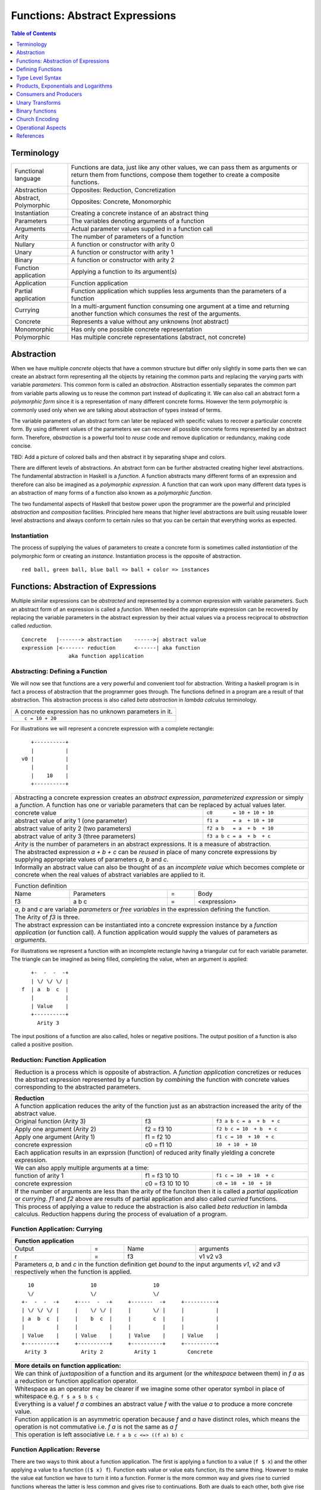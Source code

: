 .. raw:: html

  <style> .blue {color:blue} </style>

.. role:: blue

Functions: Abstract Expressions
===============================

.. contents:: Table of Contents
   :depth: 1

Terminology
-----------

+------------------------+----------------------------------------------------+
| Functional language    | Functions are data, just like any other values,    |
|                        | we can pass them as arguments or return them from  |
|                        | functions, compose them together to create a       |
|                        | composite functions.                               |
+------------------------+----------------------------------------------------+
| Abstraction            | Opposites: Reduction, Concretization               |
+------------------------+----------------------------------------------------+
| Abstract, Polymorphic  | Opposites: Concrete, Monomorphic                   |
+------------------------+----------------------------------------------------+
| Instantiation          | Creating a concrete instance of an abstract thing  |
+------------------------+----------------------------------------------------+
| Parameters             | The variables denoting arguments of a function     |
+------------------------+----------------------------------------------------+
| Arguments              | Actual parameter values supplied in a function call|
+------------------------+----------------------------------------------------+
| Arity                  | The number of parameters of a function             |
+------------------------+----------------------------------------------------+
| Nullary                | A function or constructor with arity 0             |
+------------------------+----------------------------------------------------+
| Unary                  | A function or constructor with arity 1             |
+------------------------+----------------------------------------------------+
| Binary                 | A function or constructor with arity 2             |
+------------------------+----------------------------------------------------+
| Function application   | Applying a function to its argument(s)             |
+------------------------+----------------------------------------------------+
| Application            | Function application                               |
+------------------------+----------------------------------------------------+
| Partial application    | Function application which supplies less           |
|                        | arguments than the parameters of a function        |
+------------------------+----------------------------------------------------+
| Currying               | In a multi-argument function consuming one         |
|                        | argument at a time and returning another           |
|                        | function which consumes the rest of the arguments. |
+------------------------+----------------------------------------------------+
| Concrete               | Represents a value without any unknowns            |
|                        | (not abstract)                                     |
+------------------------+----------------------------------------------------+
| Monomorphic            | Has only one possible concrete representation      |
+------------------------+----------------------------------------------------+
| Polymorphic            | Has multiple concrete representations (abstract,   |
|                        | not concrete)                                      |
+------------------------+----------------------------------------------------+

Abstraction
-----------

When we have multiple `concrete` objects that have a common structure but
differ only slightly in some parts then we can create an abstract form
representing all the objects by retaining the common parts and replacing the
varying parts with variable `parameters`.  This common form is called an
`abstraction`.  Abstraction essentially separates the common part from variable
parts allowing us to reuse the common part instead of duplicating it.  We can
also call an abstract form a `polymorphic form` since it is a representation of
many different concrete forms. However the term polymorphic is commonly used
only when we are talking about abstraction of types instead of terms.

The variable parameters of an abstract form can later be replaced with specific
values to recover a particular concrete form. By using different values of the
parameters we can recover all possible concrete forms represented by an
abstract form.  Therefore, `abstraction` is a powerful tool to `reuse` code and
remove duplication or redundancy, making code concise.

TBD: Add a picture of colored balls and then abstract it by separating shape
and colors.

There are different levels of abstractions. An abstract form can be further
abstracted creating higher level abstractions. The fundamental abstraction in
Haskell is a `function`. A function abstracts many different forms of an
expression and therefore can also be imagined as a `polymorphic expression`. A
function that can work upon many different data types is an abstraction of many
forms of a function also known as a `polymorphic function`.

The two fundamental aspects of Haskell that bestow power upon the programmer
are the powerful and principled `abstraction` and `composition` facilities.
Principled here means that higher level abstractions are built using reusable
lower level abstractions and always conform to certain rules so that you can be
certain that everything works as expected.

Instantiation
~~~~~~~~~~~~~

The process of supplying the values of parameters to create a concrete form is
sometimes called `instantiation` of the polymorphic form or creating an
`instance`.  Instantiation process is the opposite of abstraction.

::

  red ball, green ball, blue ball => ball + color => instances

Functions: Abstraction of Expressions
-------------------------------------

Multiple similar expressions can be `abstracted` and represented by a common
expression with variable parameters. Such an abstract form of an expression is
called a `function`. When needed the appropriate expression can be recovered by
replacing the variable parameters in the abstract expression by their actual
values via a process reciprocal to `abstraction` called `reduction`.

::

  Concrete   |-------> abstraction    ------>| abstract value
  expression |<------- reduction      <------| aka function
                 aka function application

Abstracting: Defining a Function
~~~~~~~~~~~~~~~~~~~~~~~~~~~~~~~~

We will now see that functions are a very powerful and convenient tool for
abstraction.  Writing a haskell program is in fact a process of abstraction
that the programmer goes through.  The functions defined in a program are a
result of that abstraction.  This abstraction process is also called `beta
abstraction` in `lambda calculus` terminology.

+-----------------------------------------------------------------------------+
| A concrete expression has no unknown parameters in it.                      |
+-----------------------------------------------------------------------------+
| ::                                                                          |
|                                                                             |
|  c = 10 + 20                                                                |
+-----------------------------------------------------------------------------+

For illustrations we will represent a concrete expression with a complete
rectangle:

::

     +----------+
     |          |
  v0 |          |
     |          |
     |    10    |
     +----------+

+-----------------------------------------------------------------------------+
| Abstracting a concrete expression creates an `abstract expression`,         |
| `parameterized expression` or simply a `function`. A function has one or    |
| variable parameters that can be replaced by actual values later.            |
+-------------------------------+---------------------------------------------+
| concrete value                | ``c0       = 10 + 10 + 10``                 |
+-------------------------------+---------------------------------------------+
| abstract value of arity 1     | ``f1 a     = a  + 10 + 10``                 |
| (one parameter)               |                                             |
+-------------------------------+---------------------------------------------+
| abstract value of arity 2     | ``f2 a b   = a  + b  + 10``                 |
| (two parameters)              |                                             |
+-------------------------------+---------------------------------------------+
| abstract value of arity 3     | ``f3 a b c = a  + b  + c``                  |
| (three parameters)            |                                             |
+-------------------------------+---------------------------------------------+
| `Arity` is the number of parameters in an abstract expressions. It is a     |
| measure of abstraction.                                                     |
+-----------------------------------------------------------------------------+
| The abstracted expression `a + b + c` can be `reused` in place of many      |
| concrete expressions by supplying appropriate values of parameters `a`, `b` |
| and `c`.                                                                    |
+-----------------------------------------------------------------------------+
| Informally an abstract value can also be thought of as an `incomplete value`|
| which becomes complete or concrete when the real values of abstract         |
| variables are applied to it.                                                |
+-----------------------------------------------------------------------------+

+-----------------------------------------------------------------------------+
| Function definition                                                         |
+------+------------+---+-----------------------------------------------------+
| Name | Parameters | = | Body                                                |
+------+------------+---+-----------------------------------------------------+
| f3   | a b c      | = | <expression>                                        |
+------+------------+---+-----------------------------------------------------+
| `a`, `b` and `c` are variable `parameters` or `free variables` in the       |
| expression defining the function.                                           |
+-----------------------------------------------------------------------------+
| The Arity of `f3` is three.                                                 |
+-----------------------------------------------------------------------------+
| The abstract expression can be instantiated into a concrete expression      |
| instance by a `function application` (or function call). A function         |
| application would supply the values of parameters as `arguments`.           |
+-----------------------------------------------------------------------------+

For illustrations we represent a function with an incomplete rectangle having a
triangular cut for each variable parameter. The triangle can be imagined as
being filled, completing the value, when an argument is applied:

::

     +-  -  -  -+
     | \/ \/ \/ |
  f  | a  b  c  |
     |          |
     | Value    |
     +----------+
       Arity 3

The input positions of a function are also called, holes or negative
positions. The output position of a function is also called a positive
position.

Reduction: Function Application
~~~~~~~~~~~~~~~~~~~~~~~~~~~~~~~

+-----------------------------------------------------------------------------+
| Reduction is a process which is opposite of abstraction. A `function        |
| application` concretizes or reduces the abstract expression represented by  |
| a function by `combining` the function with concrete values corresponding   |
| to the abstracted parameters.                                               |
+-----------------------------------------------------------------------------+

+-----------------------------------------------------------------------------+
| Reduction                                                                   |
+=============================================================================+
| A function application reduces the arity of the function just as an         |
| abstraction increased the arity of the abstract value.                      |
+----------------------+------------------+-----------------------------------+
| Original function    | f3               | ``f3 a b c = a  + b  + c``        |
| (Arity 3)            |                  |                                   |
+----------------------+------------------+-----------------------------------+
| Apply one argument   | f2 = f3 10       | ``f2 b c = 10  + b  + c``         |
| (Arity 2)            |                  |                                   |
+----------------------+------------------+-----------------------------------+
| Apply one argument   | f1 = f2 10       | ``f1 c = 10  + 10  + c``          |
| (Arity 1)            |                  |                                   |
+----------------------+------------------+-----------------------------------+
| concrete expression  | c0 = f1 10       | ``10  + 10  + 10``                |
+----------------------+------------------+-----------------------------------+
| Each application results in an exprssion (function) of reduced arity        |
| finally yielding a concrete expression.                                     |
+-----------------------------------------------------------------------------+
| We can also apply multiple arguments at a time:                             |
+----------------------+------------------+-----------------------------------+
| function of arity 1  | f1 = f3 10 10    | ``f1 c = 10  + 10  + c``          |
+----------------------+------------------+-----------------------------------+
| concrete expression  | c0 = f3 10 10 10 | ``c0 = 10  + 10  + 10``           |
+----------------------+------------------+-----------------------------------+
| If the number of arguments are less than the arity of the funciton then it  |
| is called a `partial application` or `currying`. `f1` and `f2` above are    |
| results of partial application and also called `curried` functions.         |
+-----------------------------------------------------------------------------+
| This process of applying a value to reduce the abstraction is also called   |
| `beta reduction` in lambda calculus. Reduction happens during the process   |
| of evaluation of a program.                                                 |
+-----------------------------------------------------------------------------+

Function Application: Currying
~~~~~~~~~~~~~~~~~~~~~~~~~~~~~~

+-----------------------------------------------------------------------------+
| Function application                                                        |
+========+===+======+=========================================================+
| Output | = | Name | arguments                                               |
+--------+---+------+---------------------------------------------------------+
| r      | = | f3   | v1 v2 v3                                                |
+--------+---+------+---------------------------------------------------------+
| Parameters `a`, `b` and `c` in the function definition get `bound` to the   |
| input arguments `v1`, `v2` and `v3` respectively when the function is       |
| applied.                                                                    |
+-----------------------------------------------------------------------------+

::

    10                  10                  10
    \/                  \/                  \/
  +-  -  -  -+     +----  -  -+     +-------  -+     +----------+
  | \/ \/ \/ |     |    \/ \/ |     |       \/ |     |          |
  | a  b  c  |     |    b  c  |     |       c  |     |          |
  |          |     |          |     |          |     |          |
  | Value    |     | Value    |     | Value    |     | Value    |
  +----------+     +----------+     +----------+     +----------+
   Arity 3           Arity 2          Arity 1          Concrete

+-----------------------------------------------------------------------------+
| More details on function application:                                       |
+=============================================================================+
| We can think of `juxtaposition` of a function and its argument (or the      |
| `whitespace` between them) in `f a` as a reduction or function application  |
| operator.                                                                   |
+-----------------------------------------------------------------------------+
| Whitespace as an operator may be clearer if we imagine some other operator  |
| symbol in place of whitespace e.g. ``f $ a $ b $ c``                        |
+-----------------------------------------------------------------------------+
| Everything is a value! `f a` combines an abstract value `f` with the value  |
| `a` to produce a more concrete value.                                       |
+-----------------------------------------------------------------------------+
| Function application is an asymmetric operation because `f` and `a`         |
| have distinct roles, which means the operation is not commutative i.e.      |
| `f a` is not the same as `a f`                                              |
+-----------------------------------------------------------------------------+
| This operation is left associative i.e. ``f a b c <=> ((f a) b) c``         |
+-----------------------------------------------------------------------------+

Function Application: Reverse
~~~~~~~~~~~~~~~~~~~~~~~~~~~~~

There are two ways to think about a function application.  The first is
applying a function to a value (``f $ x``) and the other applying a value to a
function (``($ x) f``).  Function eats value or value eats function, its the
same thing. However to make the value eat function we have to turn it into a
function.  Former is the more common way and gives rise to curried functions
whereas the latter is less common and gives rise to continuations.  Both are
duals to each other, both give rise to higher order functions in a dual or
opposite sense.  The first one returns function as values and the second one
takes functions as arguments.

What is a Function?
~~~~~~~~~~~~~~~~~~~

From an abstraction standpoint a function is an abstraction of an expression.
From a mathematical standpoint a function is a mapping of values of one type or
a combination of types (input types) to values of another (output) type. The
implementation of a function in Haskell is very close to its mathematical
definition, as we will see we `case analyze` the input types and map the
individual values or groups of values to output types. But before we can
understand that we need to understand `Algebraic Data Types`.

In an expression functions can originate only from two sources, a static
function definition or as an output of another function. A function can return
a function when it is partially applied or by defining a new function using a
`lambda expression` which defines an anonymous function.

.. By its mathematical definition, the domain of a function is more general,
  i.e. has equal or more choices than the codomain that is being mapped to.
  Therefore the domain is an abstraction or generalisation of the codomain.
  When we map using a function the target choices will always be less than or
  equal to the choices in the source.  Therefore, transformation and
  abstraction are opposite processes and may not be reversible.

Defining Functions
------------------

Function classes
~~~~~~~~~~~~~~~~

Parameter structure independent functions (pure composition)
Parameter structure aware functions (ad-hoc)

Parameter type independent functions (parametric polymorphism)
Parameter type aware functions (ad-hoc polymorphism)

Functions Defined Purely in Terms of Compositions, Applications or Extensions
~~~~~~~~~~~~~~~~~~~~~~~~~~~~~~~~~~~~~~~~~~~~~~~~~~~~~~~~~~~~~~~~~~~~~~~~~~~~~

Composed functions are expressions defined purely in terms of composed
applications of other functions. They pass on their arguments without having to
know their values and hence do not discriminate the logic based on them.  In
other words, they treat their parameters as opaque data.  It means that they do
not need to de-construct the algebraic structure of their arguments.

::

  square x = x * x

This classification is not very interesting as such but it is a value level
equivalent of function-level parametric polymorphism at the type level. Such
functions do not discriminate values the way parametrically polymorphic type
functions do not discriminate types. We can say that a composed function is a
parametrically polymorphic value.

Ad-hoc Functions
~~~~~~~~~~~~~~~~

As opposed to composed functions which transform data by just composing other
functions, ad-hoc functions de-construct the algebraic structure of their
arguments by using case analysis and map input values to custom output
values.

The following example de-structures the parameter ``x`` and maps specific
values (numbers) to specific outputs (number names):

::

  name x =
        case x of
          1 -> "one"
          2 -> "two"
          3 -> "three"

Note how this looks very similar to a mathematical definition of a function.
We call this an ad-hoc function as it is a custom or user defined function.
This is analogous to the way ad-hoc polymorphism defines a custom function for
each type at function level (typeclasses).

Ad-hoc functions require a knowledge of the structure of the algebraic data to
de-structure it.

Defining Functions
~~~~~~~~~~~~~~~~~~

+-----------------------------------------------------------------------------+
| We have already seen function application, definition is just the opposite. |
+------------------------------------+----------------------------------------+
| Application                        | Definition                             |
+====================================+========================================+
| v = f x y z                        | f a b c = ...                          |
+------------------------------------+----------------------------------------+

+-----------------------------------------------------------------------------+
| Function definition equations                                               |
+-----------------------------------------------------------------------------+
| ``square n = n * n``                                                        |
+-----------------------------------------------------------------------------+
| ``sumOfSquares x y = square x + square y``                                  |
+-----------------------------------------------------------------------------+
| ``sumOfSquares x y = let square n = n * n in (square x + square y)``        |
+-----------------------------------------------------------------------------+
| ``sumOfSquares x y = (square x + square y) where square n = n * n``         |
+-----------------------------------------------------------------------------+

+-----------------------------------------------------------------------------+
| When the RHS of the equation is a function application then we can omit     |
| trailing parameters that are identical on both sides.                       |
+-------------------------------------+---------------------------------------+
| Explicit definition                 | Equivalent definition                 |
+-------------------------------------+---------------------------------------+
| ``f a b = g a b``                   | ``f = g``                             |
+-------------------------------------+---------------------------------------+
| ``f a b = g (a + 1) b``             | ``f a = g (a + 1)``                   |
+-------------------------------------+---------------------------------------+
| When ambiguous always imagine that there are parenthesis around RHS         |
+-------------------------------------+---------------------------------------+
| ``f a b = g (5 + 5) b``             | ``f = g $ 5 + 5``                     |
+-------------------------------------+---------------------------------------+
| ``f a = print $ (+) 5 a``           | ``f = print $ (+) 5`` -- INCORRECT    |
|                                     +---------------------------------------+
|                                     | ``f = print . (+) 5`` -- CORRECT      |
+-------------------------------------+---------------------------------------+

+-----------------------------------------------------------------------------+
| Variables capture and shadowing (terminology)                               |
+-------------------+---------------------------------------------------------+
| ::                | The variable `x` on RHS is captured by or bound to the  |
|                   | parameter `x` of `f`                                    |
|  f x = x          |                                                         |
+-------------------+---------------------------------------------------------+
| ::                | The `x` in `g x` captures the `x` on RHS. The `x` in    |
|                   | `f x` is shadowed by the `x` in `g x`.                  |
|  f x = g          |                                                         |
|     where g x = x |                                                         |
+-------------------+---------------------------------------------------------+

Anonymous Functions
^^^^^^^^^^^^^^^^^^^

+-----------------------------------------------------------------------------+
| A lambda or an anonymous function is an expression denoting a function. It  |
| allows you to define a function in-place inside an expression.              |
+-----------------------------------------------------------------------------+
| ``\a b c -> ...``                                                           |
+-----------------------------------------------------------------------------+
| ``let sumOfSquares f x y = f x + f y in sumOfSquares (\n -> n * n) 3 4``    |
+-----------------------------------------------------------------------------+
| Without explicit parentheses, a lambda extends all the way to the end of    |
| the expression.                                                             |
+-----------------------------------------------------------------------------+

Case-mapped Functions
~~~~~~~~~~~~~~~~~~~~~

Previously we defined simple functions that were merely a composition, or
expressions involving other existing functions. A real primitive function is
created by a `case analysis` on the input and thereby mapping different values
of the input data type to different values in the output data type. This
requires three fundamental tools, `pattern matching` to destruct the input
data, `case statement` to map inputs to outputs and `data constructors` to
create new output data type.

+--------------------------+---------------------+----------------------------+
| Data Level               | Bridge              | Type Level                 |
+==========================+=====================+============================+
| Data construction        |                     |                            |
+--------------------------+                     |                            |
| Case analysis            | Data declaration    | Algebraic Data Types       |
+--------------------------+---------------------+----------------------------+

Multi Equation Function Definitions
^^^^^^^^^^^^^^^^^^^^^^^^^^^^^^^^^^^

A case-mapped function can be defined more naturally as multiple equations. Each
equation defines the function for a certain input pattern by using a pattern
match on its arguments.  This is just a syntactic sugar on a `case` pattern
match.

+--------------------------------------+--------------------------------------+
| Function                             | Case                                 |
+--------------------------------------+--------------------------------------+
| ::                                   | ::                                   |
|                                      |                                      |
|  name Red   i = "R " ++ show i       |  name c = case c of                  |
|  name Green i = "G " ++ show i       |    Red   i -> "R " ++ show i         |
|                                      |    Green i -> "G " ++ show i         |
+--------------------------------------+--------------------------------------+
| All equations of a function must remain together i.e. no other definition   |
| can come between them.                                                      |
+-----------------------------------------------------------------------------+
| Just like `case` alternatives, patterns in equations are matched from top   |
| to bottom.                                                                  |
+-----------------------------------------------------------------------------+
| Multi equation functions can also be defined inside `let` and `where`       |
| clauses.                                                                    |
+-----------------------------------------------------------------------------+

Type Level Syntax
-----------------

The purpose of type level programming is to generate concrete types to be used
in the data level program.  Just like at data level we create `data functions`
representing `asbtract` or `polymorphic data`, the same way at the type level
we can create `type functions` representing abstract or `polymorphic types`.
Type functions can be used to compose types together to generate more complex
types from simple concrete types.

Note that the type assigned to any data level value is always `concrete`.  The
type of a data value can never be a type function. Type functions only exist at
the type level. See the kinds section for details.

Function Type Signatures
~~~~~~~~~~~~~~~~~~~~~~~~

Now, let's take an example of a function::

        Value                    Type

     +-  -  -  -+       +--  ---  ----  ---+
     | \/ \/ \/ |       |  \/   \/    \/   |
  f  | a  b  c  |       | Char  Int  Int   |
     |          |       |                  |
     | Value    |       |       Char       |
     +----------+       +------------------+
       Arity 3

+-----------------------------------------------------------------------------+
| Type signature of a function:                                               |
+---------------------------------+-------------------------------------------+
| f :: Char -> Int -> Int -> Char | Type Level Program                        |
+---------------------------------+-------------------------------------------+
| f a b c = ...                   | Term Level Program                        |
+---------------------------------+-------------------------------------------+
| Every input and the output parameter of a function has a type associated    |
| with it.                                                                    |
+-----------------------------------------------------------------------------+
| ``->`` is an infix `type function` which generates the type for this        |
| data function by using the types of its parameters as well as the return    |
| type as arguments. The argument ``a`` has type ``Char``, ``b`` has type     |
| ``Int``, ``c`` has type ``Int`` and the return type of the function is      |
| ``Char``.                                                                   |
+-----------------------------------------------------------------------------+

Generating function types
~~~~~~~~~~~~~~~~~~~~~~~~~

What is the type of a function value? A function with one argument is different
from a function with two arguments. A function accepting an `Int` argument is
different from a function accepting `Char` argument. The same applies to return
values as well. The combinations are huge, so how do we represent so many types
uniquely?

+-----------------------------------------------------------------------------+
| We generate function types using a type level operator denoted by           |
| ``->``. A function of multiple arguments is represented by consuming one    |
| argument at a time.                                                         |
+------------------+----------------------------------------------------------+
| (->) a b         | Returns a concrete type representing a data function     |
+------------------+ which takes a data level value of type `a` as argument   |
| a -> b           | and returns a data level value of type `b`.              |
+------------------+----------------------------------------------------------+
| (->) a ((->) b c)| Returns a concrete type representing a data function     |
+------------------+ which takes a data value of type `a` as argument and     |
| a -> (b -> c)    | returns a function of type ``(b -> c)``, note that the   |
+------------------+ operator is right associative.                           |
| a -> b -> c      |                                                          |
+------------------+----------------------------------------------------------+
| For example                                                                 |
+-----------------------------------------------------------------------------+
| ::                                                                          |
|                                                                             |
|  add :: (->) Int ((->) Int Int)  -- function form                           |
|  add :: Int -> (Int -> Int)      -- explicit right associative form         |
|  add :: Int -> Int -> Int        -- commonly used infix form                |
|  add x y = x + y                                                            |
+-----------------------------------------------------------------------------+

TBD - deduplicate this with the table in the syntax chapter

Type Operator ``->``
~~~~~~~~~~~~~~~~~~~~

+-----------------------------------------------------------------------------+
| Type level expressions representing complex types can be created by         |
| combining simple types using type level operators.                          |
+-----------------------------------------------------------------------------+
| ``->`` is a right associative type operator which is used to generate type  |
| signatures of functions. ``->`` generates a function's type from the        |
| function's `argument type` and `return type`.                               |
+-----------------------------------------------------------------------------+
| A function taking an `Int` argument `x` and returning an `Int`:             |
+-----------------------------------------------------------------------------+
| ::                                                                          |
|                                                                             |
|  inc :: (->) Int Int    -- function form                                    |
|  inc :: Int -> Int      -- operator form                                    |
|  inc x = x + 1                                                              |
+-----------------------------------------------------------------------------+
| A multi argument function is really a single argument function returning    |
| another function which consumes the rest of the arguments.                  |
| A function taking two `Int` arguments `x` and `y` and returning an `Int`:   |
+-----------------------------------------------------------------------------+
| ::                                                                          |
|                                                                             |
|  add :: (->) Int ((->) Int Int)  -- function form                           |
|  add :: Int -> (Int -> Int)      -- explicit right associative form         |
|  add :: Int -> Int -> Int        -- commonly used infix form                |
|  add x y = x + y                                                            |
+-----------------------------------------------------------------------------+

Products, Exponentials and Logarithms
-------------------------------------

Pure Combine: Free Products
~~~~~~~~~~~~~~~~~~~~~~~~~~~

A pure product data type of two types can be called a "free product". For
example a free product of two integers can be written as::

  data Pair = Pair Int Int

``Pair`` is free from any "interpretation" and we can write our own interpreter
or specific implementation of the product::

  add (Pair a b) = a + b
  multiply (Pair a b) = a * b

`add` and `multiply` are two different ways to interpret the free product type
``Pair``, we can have many more. `Pair` is pure data and the interpretation
adds logic to interpret that data.

In contrast to a free product are interpreted products or just curried
functions. Every multiple argument function is a product of its arguments. For
example the function ``(+) a b`` generates a type that is a product of input
types but it is not a free product because it has an interpretation of adding
two numbers, built into it.

Pure Transform: Exponentials
~~~~~~~~~~~~~~~~~~~~~~~~~~~~

A unary function.

Transform and Combine Adjunction
~~~~~~~~~~~~~~~~~~~~~~~~~~~~~~~~

We are using the term adjunciton loosely here but we will use it more formally
when we talk about functors.

N-ary function:
  put n things together : map the composite to another

..
  We can first compose and then map. Is it possible to first map and then
  compose?
    a x b -> c               -- just like NOT (a AND b) = (NOT a) OR (NOT b)
    (a -> c1) + (b -> c2)    -- that's why NOT is always needed and one of and/or
                             -- sum of partial applications
    i.e. c = c1 + c2         -- Function is like the log operation?

    We can illustrate the above with an example - (Color, Size) and convert
    that to strings e.g. "big red".

    i.e. mapping of a product is a sum of mappings
    this is just for intuition. It may not be possible for a map like a
    -> c to even exist even though (a, b) -> c exists.

    Is this possible to prove it this way?
      when we give a to a x b -> c it produces b -> c
      when we give b to a x b -> c it produces a -> c
      Now that we have given both the inputs separately and got the results we
      can combine the two complementary results to arrive at the final result.

    Yoneda Lemma says values are functions and functions are values. Using
    representable we can translate between the two. (->) is representable
    (distributive) as we know by definition it is mapping from values to values
    which is the representation.

  Transformation and Combining, Nesting?
  --------------------------------------

  f = (g x (h y (k z)))
  f x = (h y (k z))
  f x y = (k z)
  f x y z = ...

  A multi-arity function is nested transformations. Each value has an associated
  transformation. We apply the value and its transformation and then over all
  the resulting values we apply another transformation modulated by another value
  and so on.

  Therefore a product type embodies the idea of nesting. A multi-arity function
  corresponds to a product, it applies nested transformations. We see the dual of
  this nesting when we use funciton arguments to a function.

  Currying basically removes one nest layer and then returns the rest of the
  nesting i.e. a function with one less argument.

  The two ways
  ------------

  A function can be thought of in two different ways, in one you transform and
  collapse in each step and the other you transform all and then combine all.
  Notice the similarity between the collapsing of a nest layer with a Monad.

  transform, transform, transform => combine (sum) all components monoidally
  transform, combine, transform, combine, transform - this is more monadic style
  in nature as you can transform and combine in lockstep.
  So there are two distinct logic components here, one for transform and the
  other for combine.

  Product style nesting or sum style folding
  -------------------------------------------

  There are two ways of thinking about composing and both of them commute into
  each other. Any abstraction can be thought of in any of these two ways. Either
  nested transform and combine operations or a series of transforms followed by a
  series of sums. So the basic operations are transform and (sum or product).

  N-ary functions
  ~~~~~~~~~~~~~~~

  Free application vs. curried application.
  An n-ary function as a nested case construct.

Consumers and Producers
-----------------------

In pure programming there are either functions that consume one or more inputs
and produce one output or there are values (non-functions) that neither consume
nor produce.

.. TBD depict with pictures.

+---------+---------+------------------------+
| Consume | Produce | Object                 |
+=========+=========+========================+
| N       | N       | Non-function value     |
+---------+---------+------------------------+
| N       | Y       | Does not exist         |
+---------+---------+------------------------+
| Y       | N       | Does not exist         |
+---------+---------+------------------------+
| Y       | Y       | function               |
+---------+---------+------------------------+

Unary Transforms
----------------

A `transform` operation is an abstract notion, and the simplest possible
operation on a single value.  It transforms or maps a value in one domain to a
corresponding value in another domain.

An example of such the operation is `colorCode` that maps a color from the
`Color` domain to a number in `Integer` domain::

  colorCode :: Color -> Integer

  colorCode Red   = 1
  colorCode Green = 2
  colorCode Blue  = 3

Another example is the operation `succ` that returns the successor of a number.
It maps a number from the `Integer` domain to its successor in the same domain::

  succ :: Integer -> Integer

  succ 1 = 2
  succ 2 = 3
  ...

Think about ``colorCode`` and ``succ`` as abstract notions representing a
mapping or transformation from one type of value to another type. We call them
`unary functions` or `unary operations` in mathematical parlance.

General Unary Functions
~~~~~~~~~~~~~~~~~~~~~~~

In Haskell, the domains are Haskell types. A general unary function would
transform a type `a` into another type `b`.  We can represent such a function
by the following type signature::

  f :: a -> b
  f :: a -> a

What can we do with them?
~~~~~~~~~~~~~~~~~~~~~~~~~

It is interesting to see how we can use a function without knowing the specific
type of values that it works on.

In what ways can a unary operation be useful? What can we do with a single
value? We can apply a unary operation to transform it.

Single function, single value
^^^^^^^^^^^^^^^^^^^^^^^^^^^^^

`f :: a -> b` can just transform a value in another type and that's it.
`f :: a -> a` is more interesting. Since the output is of the same type we can
use the same function on output again. This is called iteration. If we keep on
feeding the output to the same function we will either converge or not. We
can only converge if f x = x for some x. This is called the fixed point of the
function.

Set of functions, single value
^^^^^^^^^^^^^^^^^^^^^^^^^^^^^^

We can apply another unary operation on the resulting value to transform it
again and so on. For example::

  colorCode Green => 2
  succ 2          => 3

Single function, Set of values
^^^^^^^^^^^^^^^^^^^^^^^^^^^^^^

If we have a collection of values of a given type we can think of transforming
the whole collection into a new collection of a different type. For example::

  colorCode <$> [Red, Green, Blue] => [1, 2, 3]
  succ      <$> [1, 2, 3]          => [2, 3, 4]

Binary functions
----------------

In Haskell we usually build bigger structures using binary operations. For
example the canonical product and sum types are (a,b) and Either a b
respectively. We can build bigger product and sum types by just combining them
using these two types! For example, functions are composed in a binary fashion
using currying. async package combines fork in a binary fashion to implement
parallel applicative or race alternative.

Combine Two
~~~~~~~~~~~

A combine operation is an abstract notion, that takes two values from two
domains and combines them in some way to produce a value in a third domain. In
other words, it transforms a combination of two values to a third value in
another domain.

A simple example of a binary operation is an addition operation which adds two
numbers, both in the number domain, and produces a third number which is called
the sum of the two numbers, also in the number domain::

  add :: Integer -> Integer -> Integer

  add 1 1 = 2
  add 1 2 = 3
  ...
  add 2 1 = 3
  add 2 2 = 4
  ...

Another example, is a tuple operation::

  tuple :: String -> Integer -> (String, Integer)

  tuple "a" 1 = ("a",1)
  tuple "b" 2 = ("b",2)
  ...

Think about ``add`` and ``tuple`` as abstract notions combining two types of
values into a value of third type. We call them `binary functions` or `binary
operations` in mathematical parlance.

In Haskell, a general binary function would transform a type `a` and a type `b`
into third type `c`.  We can represent such a function by the following type
signature::

  f :: a -> b -> c

Any two types or all the three types could be different or the same::

  f :: a -> a -> a
  f :: a -> a -> b
  f :: a -> b -> a
  f :: a -> b -> b

How is a binary operation useful?

Church Encoding
---------------

The church and unchurch functions convert between nonnegative integers and
their corresponding Church numerals.

::

  type Church a = (a -> a) -> a -> a

  church :: Integer -> Church Integer
  church 0 = \f -> \x -> x
  church n = \f -> \x -> f (church (n-1) f x)

  unchurch :: Church Integer -> Integer
  unchurch cn = cn (+ 1) 0

The term "church encoding" is used in a more general sense. For example, see
this doc in the streaming package:

::

  destroy :: (Functor f, Monad m) => Stream f m r -> (f b -> b) -> (m b -> b) -> (r -> b) -> b

  Map a stream directly to its church encoding.

Operational Aspects
-------------------

Currying
~~~~~~~~

Operational aspects, how currying is implemented.
Implications of curried functions vs fully applied functions on performance.
Currying is like a binary operation, and uncurried like a free operation.
Currying is like repeated transformation.

The way full application can provide better performance in certain situations a
free structure should be able to provide better performance compared to
a non-free structure. What are those for applicative/monad? The function
application impl is different because we can pass the arguments in registers
when fully applied and passing arguments one at a time with currying could be
expensive.

References
----------

* https://www.schoolofhaskell.com/school/starting-with-haskell/basics-of-haskell/8_Parser
* http://conal.net/blog/posts/everything-is-a-function-in-haskell
* http://www.cs.ox.ac.uk/jeremy.gibbons/publications/dgp.pdf Datatype-Generic Programming

